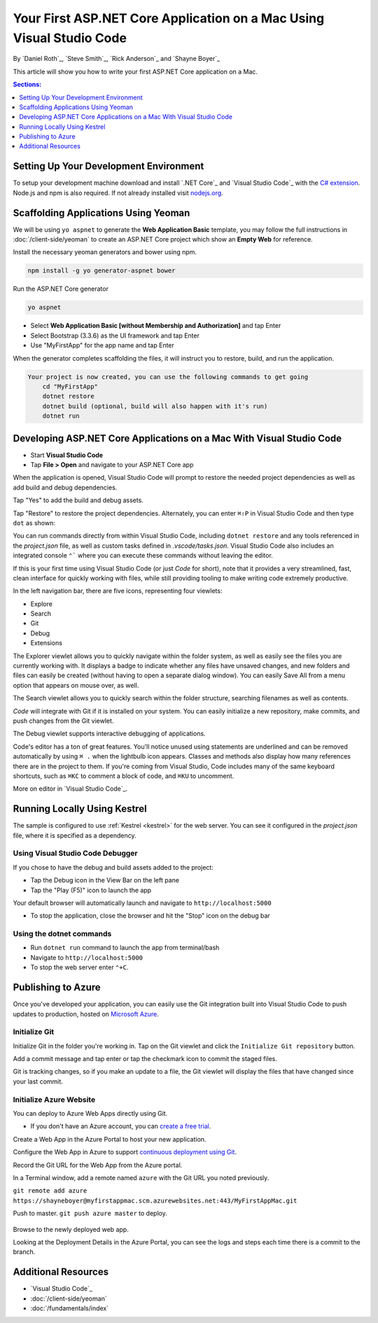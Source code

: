 Your First ASP.NET Core Application on a Mac Using Visual Studio Code
=====================================================================

By `Daniel Roth`_, `Steve Smith`_, `Rick Anderson`_ and `Shayne Boyer`_

This article will show you how to write your first ASP.NET Core application on a Mac.

.. contents:: Sections:
  :local:
  :depth: 1


Setting Up Your Development Environment
---------------------------------------

To setup your development machine download and install `.NET Core`_ and `Visual Studio Code`_ with the `C# extension <https://marketplace.visualstudio.com/items?itemName=ms-vscode.csharp>`__. Node.js and npm is also required. If not already installed visit `nodejs.org <https://nodejs.org/en/download/package-manager/#osx>`_. 

Scaffolding Applications Using Yeoman
-------------------------------------

We will be using ``yo aspnet`` to generate the **Web Application Basic** template, you may follow the full instructions in :doc:`/client-side/yeoman` to create an ASP.NET Core project which show an **Empty Web** for reference.

Install the necessary yeoman generators and bower using npm.

.. code-block:: console

    npm install -g yo generator-aspnet bower

Run the ASP.NET Core generator

.. code-block:: console

    yo aspnet

* Select **Web Application Basic [without Membership and Authorization]** and tap Enter
* Select Bootstrap (3.3.6) as the UI framework and tap Enter
* Use "MyFirstApp" for the app name and tap Enter

When the generator completes scaffolding the files, it will instruct you to restore, build, and run the application.

.. code-block:: console

    Your project is now created, you can use the following commands to get going
        cd "MyFirstApp"
        dotnet restore
        dotnet build (optional, build will also happen with it's run)
        dotnet run

Developing ASP.NET Core Applications on a Mac With Visual Studio Code
---------------------------------------------------------------------

- Start **Visual Studio Code**

- Tap **File > Open** and navigate to your ASP.NET Core app

.. image:: your-first-mac-aspnet/_static/file-open.png

When the application is opened, Visual Studio Code will prompt to restore the needed project dependencies as well as add build and debug dependencies. 

.. image:: your-first-mac-aspnet/_static/dependencies-restore.png 
    :scale: 100%

Tap "Yes" to add the build and debug assets.

.. image:: your-first-mac-aspnet/_static/debug-items-added.png 
    :scale: 100%

Tap "Restore" to restore the project dependencies. Alternately, you can enter ``⌘⇧P`` in Visual Studio Code and then type ``dot`` as shown:

.. image:: your-first-mac-aspnet/_static/dot-restore.png

You can run commands directly from within Visual Studio Code, including ``dotnet restore`` and any tools referenced in the *project.json* file, as well as custom tasks defined in *.vscode/tasks.json*. Visual Studio Code also includes an integrated console ``⌃``` where you can execute these commands without leaving the editor. 


If this is your first time using Visual Studio Code (or just *Code* for short), note that it provides a very streamlined, fast, clean interface for quickly working with files, while still providing tooling to make writing code extremely productive. 

In the left navigation bar, there are five icons, representing four viewlets:

- Explore
- Search
- Git
- Debug
- Extensions

The Explorer viewlet allows you to quickly navigate within the folder system, as well as easily see the files you are currently working with. It displays a badge to indicate whether any files have unsaved changes, and new folders and files can easily be created (without having to open a separate dialog window). You can easily Save All from a menu option that appears on mouse over, as well.

The Search viewlet allows you to quickly search within the folder structure, searching filenames as well as contents.

*Code* will integrate with Git if it is installed on your system. You can easily initialize a new repository, make commits, and push changes from the Git viewlet.

.. image:: your-first-mac-aspnet/_static/vscode-git.png

The Debug viewlet supports interactive debugging of applications.

Code's editor has a ton of great features. You'll notice unused using statements are underlined and can be removed automatically by using ``⌘ .`` when the lightbulb icon appears. Classes and methods also display how many references there are in the project to them. If you're coming from Visual Studio, Code includes many of the same keyboard shortcuts, such as ``⌘KC`` to comment a block of code, and ``⌘KU`` to uncomment.

More on editor in `Visual Studio Code`_.  

Running Locally Using Kestrel
-----------------------------

The sample is configured to use :ref:`Kestrel <kestrel>` for the web server. You can see it configured in the *project.json* file, where it is specified as a dependency.

.. code-block:: json
  :emphasize-lines: 14
 
  {
    "dependencies": {
      "Microsoft.NETCore.App": {
        "version": "1.0.0",
        "type": "platform"
      },
      "Microsoft.AspNetCore.Diagnostics": "1.0.0",
      "Microsoft.AspNetCore.Mvc": "1.0.0",
      "Microsoft.AspNetCore.Razor.Tools": {
        "version": "1.0.0-preview2-final",
        "type": "build"
      },
      "Microsoft.AspNetCore.Server.IISIntegration": "1.0.0",
      "Microsoft.AspNetCore.Server.Kestrel": "1.0.0",
      "Microsoft.AspNetCore.StaticFiles": "1.0.0",


Using Visual Studio Code Debugger
^^^^^^^^^^^^^^^^^^^^^^^^^^^^^^^^^
If you chose to have the debug and build assets added to the project:

- Tap the Debug icon in the View Bar on the left pane
- Tap the "Play (F5)" icon to launch the app

.. image:: your-first-mac-aspnet/_static/launch-debugger.png

Your default browser will automatically launch and navigate to ``http://localhost:5000``

.. image:: your-first-mac-aspnet/_static/myfirstapp.png

- To stop the application, close the browser and hit the "Stop" icon on the debug bar

.. image:: your-first-mac-aspnet/_static/debugger.png

Using the dotnet commands
^^^^^^^^^^^^^^^^^^^^^^^^^^^^^
- Run ``dotnet run`` command to launch the app from terminal/bash

- Navigate to ``http://localhost:5000``
- To stop the web server enter ``⌃+C``.


Publishing to Azure
-------------------

Once you've developed your application, you can easily use the Git integration built into Visual Studio Code to push updates to production, hosted on `Microsoft Azure <http://azure.microsoft.com>`_. 

Initialize Git
^^^^^^^^^^^^^^

Initialize Git in the folder you're working in. Tap on the Git viewlet and click the ``Initialize Git repository`` button.

.. image:: your-first-mac-aspnet/_static/vscode-git-commit.png

Add a commit message and tap enter or tap the checkmark icon to commit the staged files. 

.. image:: your-first-mac-aspnet/_static/init-commit.png

Git is tracking changes, so if you make an update to a file, the Git viewlet will display the files that have changed since your last commit.

Initialize Azure Website
^^^^^^^^^^^^^^^^^^^^^^^^

You can deploy to Azure Web Apps directly using Git. 

- If you don't have an Azure account, you can `create a free trial <http://azure.microsoft.com/en-us/pricing/free-trial/>`__. 

Create a Web App in the Azure Portal to host your new application.

.. image:: your-first-mac-aspnet/_static/create-web-app.png

Configure the Web App in Azure to support `continuous deployment using Git <https://azure.microsoft.com/en-us/documentation/articles/app-service-deploy-local-git/>`__.

Record the Git URL for the Web App from the Azure portal.

.. image:: your-first-mac-aspnet/_static/azure-portal.png

In a Terminal window, add a remote named ``azure`` with the Git URL you noted previously.

``git remote add azure https://shayneboyer@myfirstappmac.scm.azurewebsites.net:443/MyFirstAppMac.git``

Push to master.  ``git push azure master`` to deploy. 

  .. image:: your-first-mac-aspnet/_static/git-push-azure-master.png

 
Browse to the newly deployed web app.

.. image:: your-first-mac-aspnet/_static/azure.png 

Looking at the Deployment Details in the Azure Portal, you can see the logs and steps each time there is a commit to the branch.

.. image:: your-first-mac-aspnet/_static/deployment.png 


Additional Resources
--------------------

- `Visual Studio Code`_
- :doc:`/client-side/yeoman`
- :doc:`/fundamentals/index`
